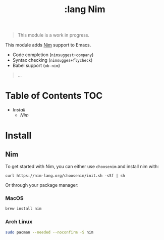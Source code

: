 #+TITLE: :lang Nim

#+begin_quote
This module is a work in progress.
#+end_quote

This module adds [[https://nim-lang.org][Nim]] support to Emacs.

+ Code completion (~nimsuggest+company~)
+ Syntax checking (~nimsugges+flycheck~)
+ Babel support (~ob-nim~)
#+begin_quote
...
#+end_quote

* Table of Contents :TOC:
- [[Install][Install]]
  - [[Nim][Nim]]

* Install
** Nim
To get started with Nim, you can either use =choosenim= and install nim with:

~curl https://nim-lang.org/choosenim/init.sh -sSf | sh~

Or through your package manager:

*** MacOS
#+BEGIN_SRC sh :tangle (if (doom-system-os 'macos) "yes")
brew install nim
#+END_SRC

*** Arch Linux
#+BEGIN_SRC sh :dir /sudo:: :tangle (if (doom-system-os 'arch) "yes")
sudo pacman --needed --noconfirm -S nim
#+END_SRC

